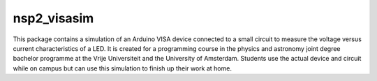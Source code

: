 nsp2_visasim
============

This package contains a simulation of an Arduino VISA device connected to a
small circuit to measure the voltage versus current characteristics of a LED. It
is created for a programming course in the physics and astronomy joint degree
bachelor programme at the Vrije Universiteit and the University of Amsterdam.
Students use the actual device and circuit while on campus but can use this
simulation to finish up their work at home.